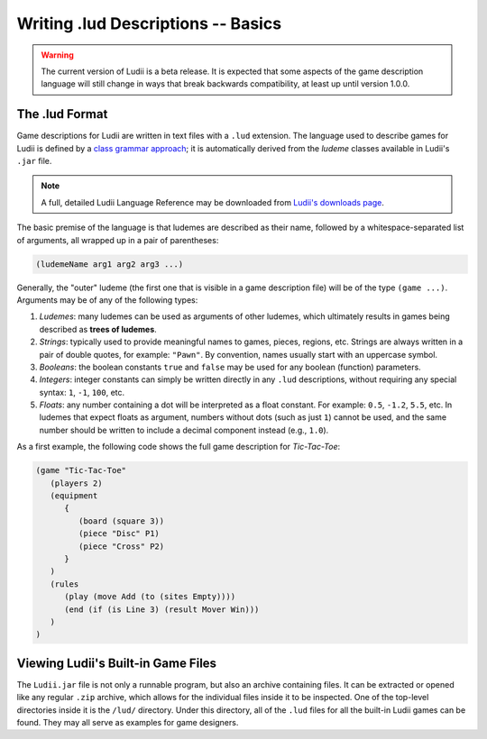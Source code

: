Writing .lud Descriptions -- Basics
===================================

.. warning::
   The current version of Ludii is a beta release. It is expected that some aspects of
   the game description language will still change in ways that break backwards compatibility,
   at least up until version 1.0.0.
   
The .lud Format
---------------

Game descriptions for Ludii are written in text files with a ``.lud`` extension. 
The language used to describe games for Ludii is defined by a `class grammar approach <https://link.springer.com/chapter/10.1007/978-3-319-50935-8_16>`_; 
it is automatically derived from the *ludeme* classes available in Ludii's ``.jar`` file.

.. note:: 
   A full, detailed Ludii Language Reference may be downloaded from `Ludii's downloads page <https://ludii.games/downloads/LudiiLanguageReference.pdf>`_.
   
The basic premise of the language is that ludemes are described as their name, 
followed by a whitespace-separated list of arguments, all wrapped up in a pair of parentheses:

.. code::

   (ludemeName arg1 arg2 arg3 ...)
   
Generally, the "outer" ludeme (the first one that is visible in a game description file)
will be of the type ``(game ...)``. Arguments may be of any of the following types:

1. *Ludemes*: many ludemes can be used as arguments of other ludemes, which ultimately results in games
   being described as **trees of ludemes**.
2. *Strings*: typically used to provide meaningful names to games, pieces, regions, etc.
   Strings are always written in a pair of double quotes, for example: ``"Pawn"``. By convention,
   names usually start with an uppercase symbol.
3. *Booleans*: the boolean constants ``true`` and ``false`` may be used for any boolean
   (function) parameters.
4. *Integers*: integer constants can simply be written directly in any ``.lud`` descriptions,
   without requiring any special syntax: ``1``, ``-1``, ``100``, etc.
5. *Floats*: any number containing a dot will be interpreted as a float constant. 
   For example: ``0.5``, ``-1.2``, ``5.5``, etc. In ludemes that expect floats as argument,
   numbers without dots (such as just ``1``) cannot be used, and the same number should be
   written to include a decimal component instead (e.g., ``1.0``).

As a first example, the following code shows the full game description for *Tic-Tac-Toe*:

.. code::

   (game "Tic-Tac-Toe"  
      (players 2)  
      (equipment 
         { 
            (board (square 3)) 
            (piece "Disc" P1) 
            (piece "Cross" P2) 
         }
      )  
      (rules 
         (play (move Add (to (sites Empty))))
         (end (if (is Line 3) (result Mover Win)))
      )
   )
   
Viewing Ludii's Built-in Game Files
-----------------------------------

The ``Ludii.jar`` file is not only a runnable program, but also an archive
containing files. It can be extracted or opened like any regular ``.zip`` archive,
which allows for the individual files inside it to be inspected. One of the
top-level directories inside it is the ``/lud/`` directory. Under this directory,
all of the ``.lud`` files for all the built-in Ludii games can be found. They
may all serve as examples for game designers.
